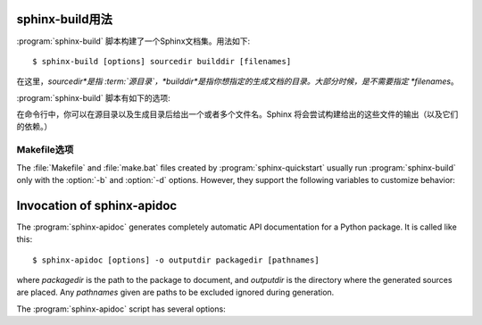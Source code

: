 .. _invocation:

sphinx-build用法
==========================

:program:`sphinx-build` 脚本构建了一个Sphinx文档集。用法如下::

     $ sphinx-build [options] sourcedir builddir [filenames]

在这里，*sourcedir*是指 :term:`源目录`，*builddir*是指你想指定的生成文档的目录。大部分时候，是不需要指定 *filenames*。

:program:`sphinx-build` 脚本有如下的选项:

.. program:: sphinx-build

.. option:: -b buildername

   最重要的选项: 它选择生成器。常见的生成器如下：

   **html**
      生成HTML页面。这是默认生成器。

   **dirhtml**
      生成HTML页面，但是每个文件单独一个目录。如果web服务器提供服务，能够生成漂亮的URLs(没有 ``.html``后缀)。

   **singlehtml**
      整个内容生成一个HTML页面。

   **htmlhelp**, **qthelp**, **devhelp**, **epub**
      生成HTML文件，包含了生成上述格式的文档集合的其他信息。

   **latex**
      生成可以被编译成PDF文件的LaTeX源文件通过使用 :program:`pdflatex`。

   **man**
      生成UNIX操作系统的groff格式的手册。

   **texinfo**
      生成Texinfo文件，它能够通过 :program:`makeinfo` 处理成 Info 文件。

   **text**
      生成纯文本文件。

   **gettext**
      生成gettext的风格的消息目录（``.pot`` 后缀的文件）。

   **doctest**
      如果 :mod:`~sphinx.ext.doctest` 激活，执行文件中所有的doctests。

   **linkcheck**
      检查所有的外部链接的完整性。

   请参看 :ref:`builders`，里面列出了Sphinx自身附带的所有的生成器。用户可以添加自己的生成器扩展。

.. option:: -a

   如果给定，总是生成所有输出文件。默认是只生成新的和更改的源文件的输出文件。（这可能并不适用于所有的生成器。）

.. option:: -E
   
   不要使用已保存的 :term:`环境`（系统缓存所有交叉引用），会完全重新生成。默认是仅仅读取和解析自上次运行后新的或者已更新的源文件。

.. option:: -t tag

   定义标签 *tag*。这跟 :rst:dir:`only` 指令（标识符）关系密切，如果设置标签就会只包含 :rst:dir:`only` 指令（标识符）的内容。

   .. versionadded:: 0.6

.. option:: -d path

   因为Sphinx在生成输出文件之前，必须读取和解析所有的源文件，被解析过的源文件会被缓存为"doctree pickles"。通常，这些缓存文件会被放入于生成目录中的名为 :file:`.doctrees` 的文件夹里；使用该选项可以选择不同的缓存文件夹（所有生成器都可以共享doctrees文件夹）。

.. option:: -c path

   使用给定的配置文件目录，忽略源文件中的 :file:`conf.py` 配置文件。值得注意的是配置文件中的其他文件以及路径可能会跟配置文件目录有关，所以也必须使用指定的路径。

   .. versionadded:: 0.3

.. option:: -C
   
   不使用配置文件；使用 ``-D`` 选项后的配置值。

   .. versionadded:: 0.5

.. option:: -D setting=value

   覆盖配置文件 :file:`conf.py` 中一个配置值对。该值必须是一个字符串或者字典值。对于字典值，需要给吃键值对类似：``-D latex_elements.docclass=scrartcl``。对于布尔值，使用 ``0`` 或者 ``1``。

   .. versionchanged:: 0.6
      The value can now be a dictionary value.

.. option:: -A name=value

   在HTML模版中，把 *value* 赋给 *name* 。

   .. versionadded:: 0.5

.. option:: -n

   运行在严格模式。目前，这会对所有丢失的引用抛出警告。

.. option:: -N
   
   禁止带颜色的输出。（Windows下任何的带颜色的输出都是无效的。）

.. option:: -q

   不要在标准输出上输出任何东西，只给出标准错误的警告和错误。

.. option:: -Q

   不要在标准输出上输出任何东西，也包括警告。只有错误被写入标准错误。

.. option:: -w file

   输出除标准错误外的警告（和错误）到指定的文件。
   Write warnings (and errors) to the given file, in addition to standard error.

.. option:: -W

   把警告转换成错误输出。这就说构建会在第一个警告的时候停止，``sphinx-build`` 会以错误状态1退出。

.. option:: -P

   （仅调试时有用。）构建时候，如果出现未处理的遗产，运行python调试器，:mod:`pdb`。


在命令行中，你可以在源目录以及生成目录后给出一个或者多个文件名。Sphinx 将会尝试构建给出的这些文件的输出（以及它们的依赖。） 


Makefile选项
----------------

The :file:`Makefile` and :file:`make.bat` files created by
:program:`sphinx-quickstart` usually run :program:`sphinx-build` only with the
:option:`-b` and :option:`-d` options.  However, they support the following
variables to customize behavior:

.. describe:: PAPER

   The value for :confval:`latex_paper_size`.

.. describe:: SPHINXBUILD

   The command to use instead of ``sphinx-build``.

.. describe:: BUILDDIR

   The build directory to use instead of the one chosen in
   :program:`sphinx-quickstart`.

.. describe:: SPHINXOPTS

   Additional options for :program:`sphinx-build`.


.. _invocation-apidoc:

Invocation of sphinx-apidoc
===========================

The :program:`sphinx-apidoc` generates completely automatic API documentation
for a Python package.  It is called like this::

     $ sphinx-apidoc [options] -o outputdir packagedir [pathnames]

where *packagedir* is the path to the package to document, and *outputdir* is
the directory where the generated sources are placed.  Any *pathnames* given
are paths to be excluded ignored during generation.

The :program:`sphinx-apidoc` script has several options:

.. program:: sphinx-apidoc

.. option:: -o outputdir

   Gives the directory in which to place the generated output.

.. option:: -f, --force

   Normally, sphinx-apidoc does not overwrite any files.  Use this option to
   force the overwrite of all files that it generates.

.. option:: -n, --dry-run

   With this option given, no files will be written at all.

.. option:: -s suffix

   This option selects the file name suffix of output files.  By default, this
   is ``rst``.

.. option:: -d maxdepth

   This sets the maximum depth of the table of contents, if one is generated.

.. option:: -T, --no-toc

   This prevents the generation of a table-of-contents file ``modules.rst``.
   This has no effect when :option:`--full` is given.

.. option:: -F, --full

   This option makes sphinx-apidoc create a full Sphinx project, using the same
   mechanism as :program:`sphinx-quickstart`.  Most configuration values are set
   to default values, but you can influence the most important ones using the
   following options.

.. option:: -H project

   Sets the project name to put in generated files (see :confval:`project`).

.. option:: -A author

   Sets the author name(s) to put in generated files (see :confval:`copyright`).

.. option:: -V version

   Sets the project version to put in generated files (see :confval:`version`).

.. option:: -R release

   Sets the project release to put in generated files (see :confval:`release`).

